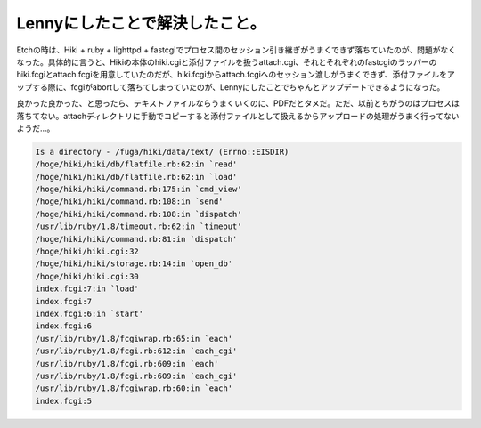 Lennyにしたことで解決したこと。
===============================

Etchの時は、Hiki + ruby + lighttpd + fastcgiでプロセス間のセッション引き継ぎがうまくできず落ちていたのが、問題がなくなった。具体的に言うと、Hikiの本体のhiki.cgiと添付ファイルを扱うattach.cgi、それとそれぞれのfastcgiのラッパーのhiki.fcgiとattach.fcgiを用意していたのだが、hiki.fcgiからattach.fcgiへのセッション渡しがうまくできず、添付ファイルをアップする際に、fcgiがabortして落ちてしまっていたのが、Lennyにしたことでちゃんとアップデートできるようになった。

良かった良かった、と思ったら、テキストファイルならうまくいくのに、PDFだとタメだ。ただ、以前とちがうのはプロセスは落ちてない。attachディレクトリに手動でコピーすると添付ファイルとして扱えるからアップロードの処理がうまく行ってないようだ…。




.. code-block:: sh


   Is a directory - /fuga/hiki/data/text/ (Errno::EISDIR)
   /hoge/hiki/hiki/db/flatfile.rb:62:in `read'
   /hoge/hiki/hiki/db/flatfile.rb:62:in `load'
   /hoge/hiki/hiki/command.rb:175:in `cmd_view'
   /hoge/hiki/hiki/command.rb:108:in `send'
   /hoge/hiki/hiki/command.rb:108:in `dispatch'
   /usr/lib/ruby/1.8/timeout.rb:62:in `timeout'
   /hoge/hiki/hiki/command.rb:81:in `dispatch'
   /hoge/hiki/hiki.cgi:32
   /hoge/hiki/hiki/storage.rb:14:in `open_db'
   /hoge/hiki/hiki.cgi:30
   index.fcgi:7:in `load'
   index.fcgi:7
   index.fcgi:6:in `start'
   index.fcgi:6
   /usr/lib/ruby/1.8/fcgiwrap.rb:65:in `each'
   /usr/lib/ruby/1.8/fcgi.rb:612:in `each_cgi'
   /usr/lib/ruby/1.8/fcgi.rb:609:in `each'
   /usr/lib/ruby/1.8/fcgi.rb:609:in `each_cgi'
   /usr/lib/ruby/1.8/fcgiwrap.rb:60:in `each'
   index.fcgi:5







.. author:: default
.. categories:: Debian
.. tags::
.. comments::

